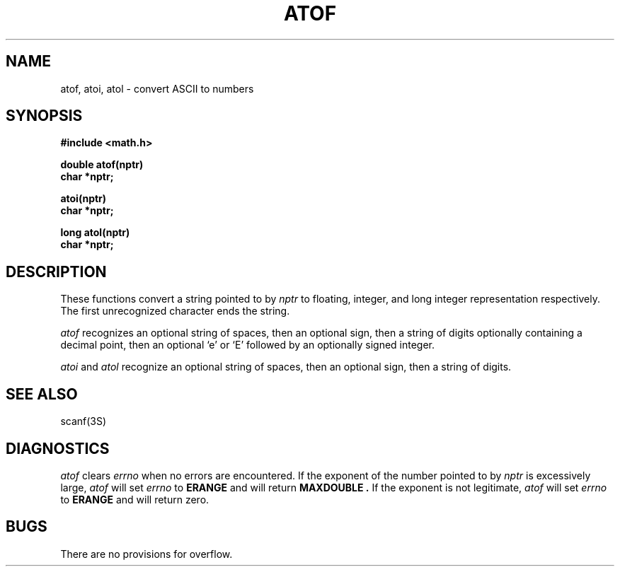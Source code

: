 .\" $Copyright: $
.\" Copyright (c) 1984, 1985, 1986, 1987, 1988, 1989, 1990, 1991
.\" Sequent Computer Systems, Inc.   All rights reserved.
.\"  
.\" This software is furnished under a license and may be used
.\" only in accordance with the terms of that license and with the
.\" inclusion of the above copyright notice.   This software may not
.\" be provided or otherwise made available to, or used by, any
.\" other person.  No title to or ownership of the software is
.\" hereby transferred.
.\"
.\" This software is furnished under a license and may be used
.\" only in accordance with the terms of that license and with the
.\" inclusion of the above copyright notice.   This software may not
.\" be provided or otherwise made available to, or used by, any
.\" other person.  No title to or ownership of the software is
.\" hereby transferred.
...
.V= $Header: atof.3 1.6 1991/05/23 18:17:55 $
.TH ATOF 3 "\*(V)" "7th Edition"
.SH NAME
atof, atoi, atol \- convert ASCII to numbers
.SH SYNOPSIS
.nf
.B #include <math.h>
.PP
.B double atof(nptr)
.B char *nptr;
.PP
.B atoi(nptr)
.B char *nptr;
.PP
.B long atol(nptr)
.B char *nptr;
.fi
.SH DESCRIPTION
These functions convert a string pointed to by
.I nptr
to floating, integer, and long integer representation respectively.
The first unrecognized character ends the string.
.PP
.I atof
recognizes an optional string of spaces, then an optional sign, then
a string of digits optionally containing a decimal
point, then an optional `e' or `E' followed by an optionally signed integer.
.PP
.I atoi
and
.I atol
recognize an optional string of spaces, then an optional sign, then a
string of
digits.
.SH SEE ALSO
scanf(3S)
.SH DIAGNOSTICS
.I atof
clears 
.I errno
when no errors are encountered.
If the exponent of the number pointed to by
.I nptr
is excessively large,
.I atof
will set
.I errno
to 
.B ERANGE
and will return
.B MAXDOUBLE .
If the exponent is not legitimate,
.I atof
will set 
.I errno
to 
.B ERANGE
and will return zero.
.SH BUGS
There are no provisions for overflow.
